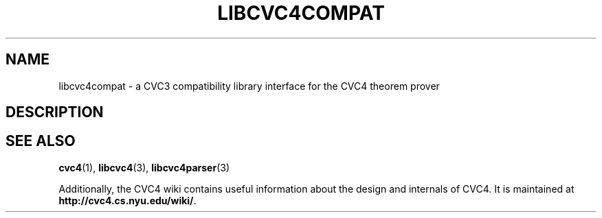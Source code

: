 .\" Process this file with
.\" groff -man -Tascii libcvc4compat.3
.\"
.TH LIBCVC4COMPAT 3 "December 2014" "CVC4 release 1.4" "CVC4 Library Interfaces"
.SH NAME
libcvc4compat \- a CVC3 compatibility library interface for the CVC4 theorem prover
.SH DESCRIPTION
.SH "SEE ALSO"
.BR cvc4 (1),
.BR libcvc4 (3),
.BR libcvc4parser (3)

Additionally, the CVC4 wiki contains useful information about the
design and internals of CVC4.  It is maintained at
.BR http://cvc4.cs.nyu.edu/wiki/ .
